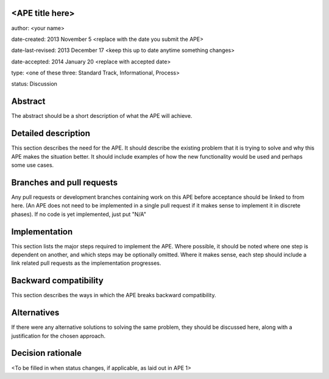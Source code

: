 <APE title here>
----------------

author: <your name>

date-created: 2013 November 5 <replace with the date you submit the APE>

date-last-revised: 2013 December 17 <keep this up to date anytime something changes>

date-accepted: 2014 January 20 <replace with accepted date>

type: <one of these three: Standard Track, Informational, Process>

status: Discussion


Abstract
--------

The abstract should be a short description of what the APE will achieve.


Detailed description
--------------------

This section describes the need for the APE.  It should describe the existing
problem that it is trying to solve and why this APE makes the situation better.
It should include examples of how the new functionality would be used and
perhaps some use cases.


Branches and pull requests
--------------------------

Any pull requests or development branches containing work on this APE before acceptance should be
linked to from here.  (An APE does not need to be implemented in a single pull
request if it makes sense to implement it in discrete phases). If no code is yet
implemented, just put "N/A"


Implementation
--------------

This section lists the major steps required to implement the APE.  Where
possible, it should be noted where one step is dependent on another, and which
steps may be optionally omitted.  Where it makes sense, each step should
include a link related pull requests as the implementation progresses.


Backward compatibility
----------------------

This section describes the ways in which the APE breaks backward compatibility.


Alternatives
------------

If there were any alternative solutions to solving the same problem, they should
be discussed here, along with a justification for the chosen approach.


Decision rationale
------------------

<To be filled in when status changes, if applicable, as laid out in APE 1>
